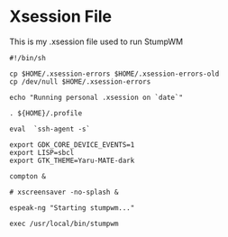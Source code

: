 * Xsession File

This is my .xsession file used to run StumpWM

#+begin_src shell :tangle .xsession
  #!/bin/sh

  cp $HOME/.xsession-errors $HOME/.xsession-errors-old
  cp /dev/null $HOME/.xsession-errors

  echo "Running personal .xsession on `date`"

  . ${HOME}/.profile

  eval  `ssh-agent -s`

  export GDK_CORE_DEVICE_EVENTS=1
  export LISP=sbcl
  export GTK_THEME=Yaru-MATE-dark

  compton &

  # xscreensaver -no-splash &

  espeak-ng "Starting stumpwm..."

  exec /usr/local/bin/stumpwm

#+end_src

